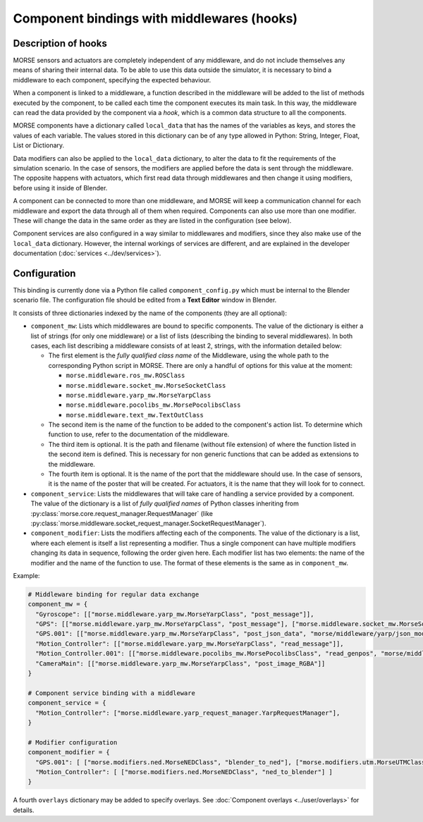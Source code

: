 Component bindings with middlewares (hooks) 
===========================================

Description of hooks 
--------------------

MORSE sensors and actuators are completely independent of any middleware,
and do not include themselves any means of sharing their internal data.
To be able to use this data outside the simulator, it is necessary to bind
a middleware to each component, specifying the expected behaviour.

When a component is linked to a middleware, a function described in the 
middleware will be added to the list of methods executed by the component, 
to be called each time the component executes its main task. In this way, 
the middleware can read the data provided by the component via a *hook*, 
which is a common data structure to all the components.

MORSE components have a dictionary called ``local_data`` that has the names
of the variables as keys, and stores the values of each variable. The values
stored in this dictionary can be of any type allowed in Python: String, Integer,
Float, List or Dictionary.

Data modifiers can also be applied to the ``local_data`` dictionary, to alter 
the data to fit the requirements of the simulation scenario.
In the case of sensors, the modifiers are applied before the data is sent
through the middleware. The opposite happens with actuators, which first read
data through middlewares and then change it using modifiers, before using it
inside of Blender.

A component can be connected to more than one middleware, and MORSE will keep
a communication channel for each middleware and export the data through all of
them when required.
Components can also use more than one modifier. These will change the data in
the same order as they are listed in the configuration (see below).

Component services are also configured in a way similar to middlewares and
modifiers, since they also make use of the ``local_data`` dictionary. However,
the internal workings of services are different, and are explained in the
developer documentation (:doc:`services <../dev/services>`).

Configuration 
-------------

This binding is currently done via a Python file called ``component_config.py``
which must be internal to the Blender scenario file. The configuration file 
should be edited from a **Text Editor** window in Blender.

It consists of three dictionaries indexed by the name of the components
(they are all optional):

- ``component_mw``: Lists which middlewares are bound to specific components.
  The value of the dictionary is either a list of strings (for only one
  middleware) or a list of lists (describing the binding to several middlewares).
  In both cases, each list describing a middleware consists of at least 2,
  strings, with the information detailed below:
  
  - The first element is the *fully qualified class name* of the Middleware, using
    the whole path to the corresponding Python script in MORSE. There are only
    a handful of options for this value at the moment:

    - ``morse.middleware.ros_mw.ROSClass``
    - ``morse.middleware.socket_mw.MorseSocketClass``
    - ``morse.middleware.yarp_mw.MorseYarpClass``
    - ``morse.middleware.pocolibs_mw.MorsePocolibsClass``
    - ``morse.middleware.text_mw.TextOutClass``

  - The second item is the name of the function to be added to the component's
    action list. To determine which function to use, refer to the documentation
    of the middleware.

  - The third item is optional. It is the path and filename (without file extension)
    of where the function listed in the second item is defined. This is necessary
    for non generic functions that can be added as extensions to the middleware.

  - The fourth item is optional. It is the name of the port that the middleware
    should use. In the case of sensors, it is the name of the poster that will be
    created. For actuators, it is the name that they will look for to connect.

- ``component_service``: Lists the middlewares that will take care of handling
  a service provided by a component. The value of the dictionary is a list of
  *fully qualified names* of Python classes inheriting from
  :py:class:`morse.core.request_manager.RequestManager` (like
  :py:class:`morse.middleware.socket_request_manager.SocketRequestManager`).

- ``component_modifier``: Lists the modifiers affecting each of the components. 
  The value of the dictionary is a list, where each element is itself a list 
  representing a modifier. Thus a single component can have multiple modifiers changing
  its data in sequence, following the order given here.
  Each modifier list has two elements: the name of the modifier and the name of the function to use.
  The format of these elements is the same as in ``component_mw``.

Example:

.. code-block:: python

    # Middleware binding for regular data exchange
    component_mw = {
      "Gyroscope": [["morse.middleware.yarp_mw.MorseYarpClass", "post_message"]],
      "GPS": [["morse.middleware.yarp_mw.MorseYarpClass", "post_message"], ["morse.middleware.socket_mw.MorseSocketClass", "post_message"]],
      "GPS.001": [["morse.middleware.yarp_mw.MorseYarpClass", "post_json_data", "morse/middleware/yarp/json_mod"]],
      "Motion_Controller": [["morse.middleware.yarp_mw.MorseYarpClass", "read_message"]],
      "Motion_Controller.001": [["morse.middleware.pocolibs_mw.MorsePocolibsClass", "read_genpos", "morse/middleware/pocolibs/actuators/genpos", "simu_locoSpeedRef"]],
      "CameraMain": [["morse.middleware.yarp_mw.MorseYarpClass", "post_image_RGBA"]]
    }

    # Component service binding with a middleware
    component_service = {
      "Motion_Controller": ["morse.middleware.yarp_request_manager.YarpRequestManager"],
    }
    
    # Modifier configuration
    component_modifier = {
      "GPS.001": [ ["morse.modifiers.ned.MorseNEDClass", "blender_to_ned"], ["morse.modifiers.utm.MorseUTMClass", "blender_to_utm"] ],
      "Motion_Controller": [ ["morse.modifiers.ned.MorseNEDClass", "ned_to_blender"] ]
    }


A fourth ``overlays`` dictionary may be added to specify overlays. See
:doc:`Component overlays <../user/overlays>` for details.
